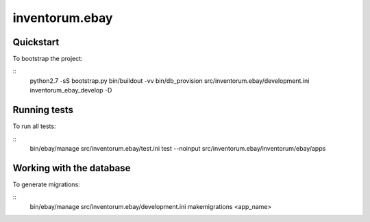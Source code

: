 .. vim: set filetype=rst :

===============
inventorum.ebay
===============

Quickstart
----------

To bootstrap the project:

::
    python2.7 -sS bootstrap.py
    bin/buildout -vv
    bin/db_provision src/inventorum.ebay/development.ini inventorum_ebay_develop -D


Running tests
-------------

To run all tests:

::
    bin/ebay/manage src/inventorum.ebay/test.ini test --noinput src/inventorum.ebay/inventorum/ebay/apps


Working with the database
-------------------------

To generate migrations:

::
    bin/ebay/manage src/inventorum.ebay/development.ini makemigrations <app_name>

